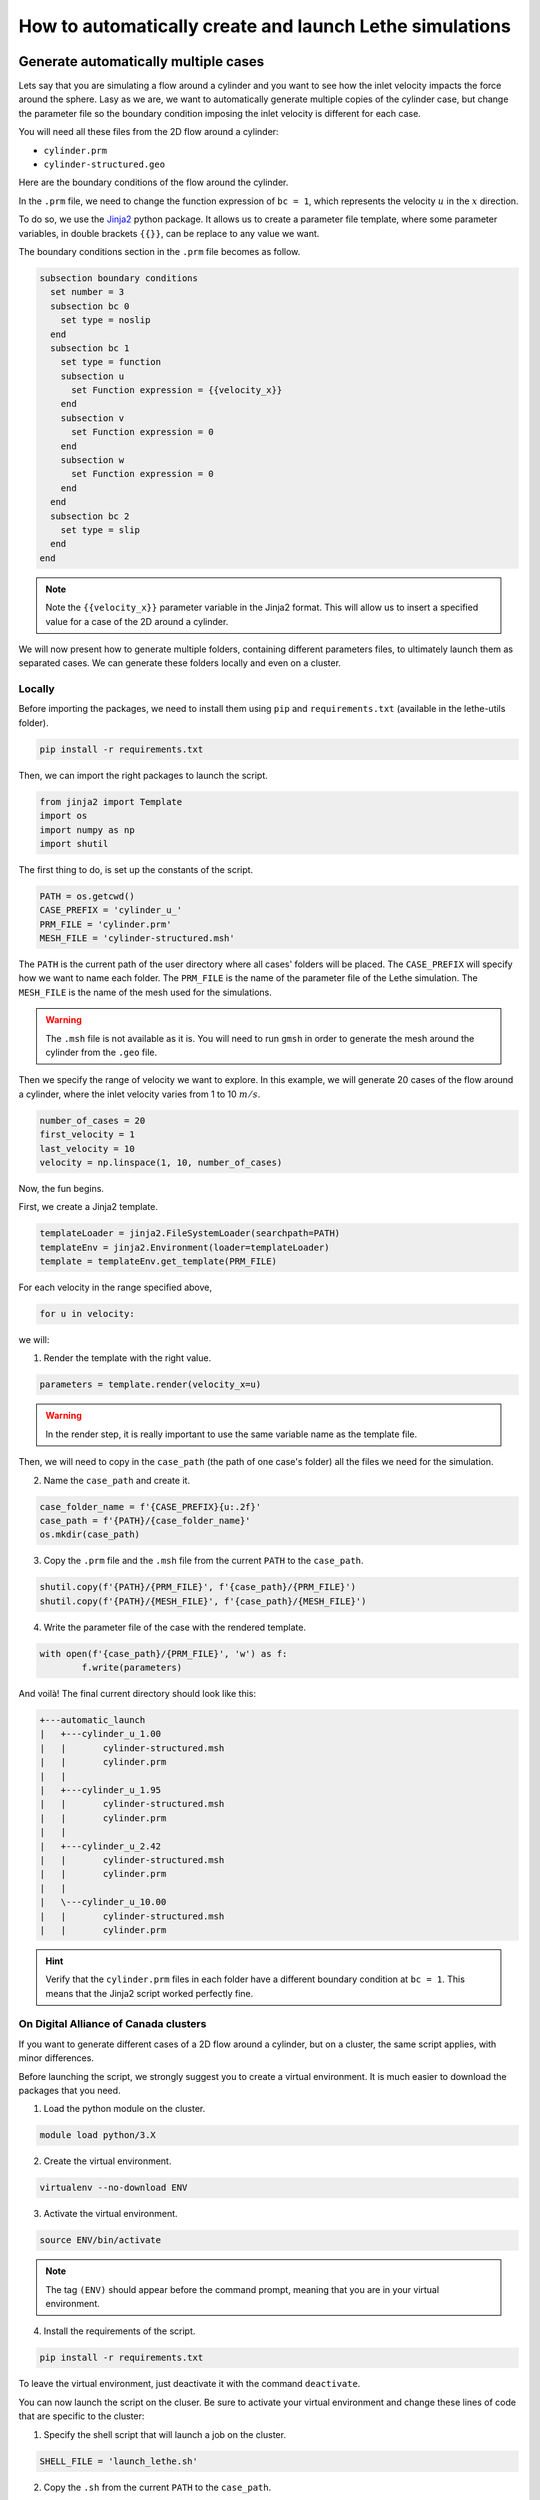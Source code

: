 ======================================================================
How to automatically create and launch Lethe simulations
======================================================================

.. seealso::
	All files used in this example are available in the `lethe-utils github <https://github.com/lethe-cfd/lethe-utils/>`_ in the ``cases`` folder under ``automatic_launch``.

-------------------------------------
Generate automatically multiple cases
-------------------------------------
Lets say that you are simulating a flow around a cylinder and you want to see how the inlet velocity impacts the force around the sphere.
Lasy as we are, we want to automatically generate multiple copies of the cylinder case, but change the parameter file so the boundary condition 
imposing the inlet velocity is different for each case.

You will need all these files from the 2D flow around a cylinder:

- ``cylinder.prm``
- ``cylinder-structured.geo``

Here are the boundary conditions of the flow around the cylinder.

.. image:: images/geometry-bc.png
    :alt: The boundary conditions
    :align: center
    :name: geometry_bc


In the ``.prm`` file, we need to change the function expression of ``bc = 1``, which represents the velocity :math:`u` in the :math:`x` direction.

To do so, we use the `Jinja2 <https://jinja.palletsprojects.com/en/3.1.x/>`_ python package.
It allows us to create a parameter file template, where some parameter variables, in double brackets ``{{}}``, can be replace to any value we want.

The boundary conditions section in the ``.prm`` file becomes as follow.

.. code-block:: text
    
    subsection boundary conditions
      set number = 3
      subsection bc 0
        set type = noslip
      end
      subsection bc 1
        set type = function
        subsection u
          set Function expression = {{velocity_x}}
        end
        subsection v
          set Function expression = 0
        end
        subsection w
          set Function expression = 0
        end
      end
      subsection bc 2
        set type = slip
      end
    end

.. note::
	Note the ``{{velocity_x}}`` parameter variable in the Jinja2 format.
	This will allow us to insert a specified value for a case of the 2D around a cylinder. 

We will now present how to generate multiple folders, containing different parameters files, to ultimately launch them as separated cases.
We can generate these folders locally and even on a cluster.

""""""""""""""""""""""""""""""""""
Locally
""""""""""""""""""""""""""""""""""
Before importing the packages, we need to install them using ``pip`` and ``requirements.txt`` (available in the lethe-utils folder).

.. code-block:: text
    
	pip install -r requirements.txt

Then, we can import the right packages to launch the script.

.. code-block:: python
    
	from jinja2 import Template
	import os
	import numpy as np
	import shutil

The first thing to do, is set up the constants of the script.

.. code-block:: python
    
	PATH = os.getcwd()
	CASE_PREFIX = 'cylinder_u_'
	PRM_FILE = 'cylinder.prm'
	MESH_FILE = 'cylinder-structured.msh'

The ``PATH`` is the current path of the user directory where all cases' folders will be placed.
The ``CASE_PREFIX`` will specify how we want to name each folder.
The ``PRM_FILE`` is the name of the parameter file of the Lethe simulation.
The ``MESH_FILE`` is the name of the mesh used for the simulations.

.. warning::
	The ``.msh`` file is not available as it is. You will need to run ``gmsh`` in order to generate the mesh around the cylinder from the ``.geo`` file.

Then we specify the range of velocity we want to explore.
In this example, we will generate 20 cases of the flow around a cylinder, where the inlet velocity varies from 1 to 10 :math:`m/s`.

.. code-block:: python
    
	number_of_cases = 20
	first_velocity = 1
	last_velocity = 10
	velocity = np.linspace(1, 10, number_of_cases)

Now, the fun begins.

First, we create a Jinja2 template.

.. code-block:: python

	templateLoader = jinja2.FileSystemLoader(searchpath=PATH)
	templateEnv = jinja2.Environment(loader=templateLoader)
	template = templateEnv.get_template(PRM_FILE)

For each velocity in the range specified above,

.. code-block:: python
    
	for u in velocity:

we will:

1. Render the template with the right value.

.. code-block:: python

	parameters = template.render(velocity_x=u)

.. warning::
	In the render step, it is really important to use the same variable name as the template file.

Then, we will need to copy in the ``case_path`` (the path of one case's folder) all the files we need for the simulation.

2. Name the ``case_path`` and create it.
   
.. code-block:: python

	case_folder_name = f'{CASE_PREFIX}{u:.2f}'
	case_path = f'{PATH}/{case_folder_name}'
	os.mkdir(case_path)

3. Copy the ``.prm`` file and the ``.msh`` file from the current ``PATH`` to the ``case_path``.

.. code-block:: python

	shutil.copy(f'{PATH}/{PRM_FILE}', f'{case_path}/{PRM_FILE}')
	shutil.copy(f'{PATH}/{MESH_FILE}', f'{case_path}/{MESH_FILE}')

4. Write the parameter file of the case with the rendered template.

.. code-block:: python

	with open(f'{case_path}/{PRM_FILE}', 'w') as f:
		f.write(parameters)

And voilà! The final current directory should look like this:

.. code-block:: text

	+---automatic_launch
	|   +---cylinder_u_1.00
	|   |       cylinder-structured.msh
	|   |       cylinder.prm
	|   |
	|   +---cylinder_u_1.95
	|   |       cylinder-structured.msh
	|   |       cylinder.prm
	|   |
	|   +---cylinder_u_2.42
	|   |       cylinder-structured.msh
	|   |       cylinder.prm
	|   |
	|   \---cylinder_u_10.00
	|   |       cylinder-structured.msh
	|   |       cylinder.prm

.. hint::
	Verify that the ``cylinder.prm`` files in each folder have a different boundary condition at ``bc = 1``. This means that the Jinja2 script worked perfectly fine.

""""""""""""""""""""""""""""""""""""""
On Digital Alliance of Canada clusters
""""""""""""""""""""""""""""""""""""""
If you want to generate different cases of a 2D flow around a cylinder, but on a cluster, the same script applies, with minor differences.

Before launching the script, we strongly suggest you to create a virtual environment. It is much easier to download the packages that you need.

1. Load the python module on the cluster.

.. code-block:: text

	module load python/3.X

2. Create the virtual environment.

.. code-block:: text

	virtualenv --no-download ENV

3. Activate the virtual environment.

.. code-block:: text

	source ENV/bin/activate

.. note::
	The tag ``(ENV)`` should appear before the command prompt, meaning that you are in your virtual environment.

4. Install the requirements of the script.

.. code-block:: text

	pip install -r requirements.txt

To leave the virtual environment, just deactivate it with the command ``deactivate``.

You can now launch the script on the cluser. Be sure to activate your virtual environment and change these lines of code that are specific to the cluster:

1. Specify the shell script that will launch a job on the cluster.

.. code-block:: python

	SHELL_FILE = 'launch_lethe.sh'

2. Copy the ``.sh`` from the current ``PATH`` to the ``case_path``.

.. code-block:: python

	shutil.copy(f'{PATH}/{SHELL_FILE}', f'{case_path}/{SHELL_FILE}')

This last step allows to launch one batch script for each case.
The ``launch_lethe.sh`` is the batch script that send the simulation to the cluster scheduler.

.. note::
	See the documentation about running Lethe on Digital Research Alliance of Canada clusters to make a proper batch script.

If you have multiple cases to launch on the cluster (let's say 100 thousand), it is not a good idea to launch a really heavy python script to the cluster.
Otherwise, a crying baby panda will appear and hunt you.
To do so, it is recommended to create another batch script that launches the automatic generator itself.

Let's name the automatic generator script is named ``launch_cases.py``. Here is an example of how to make the batch script:

.. code-block:: text

	#!/bin/bash
	#SBATCH --time=02:00:00
	#SBATCH --account=$yourgroupaccount
	#SBATCH --ntasks=1
	#SBATCH --mem-per-cpu=32G
	#SBATCH --mail-type=FAIL
	#SBATCH --mail-user=$your.email.adress@email.provider
	#SBATCH --output=%x-%j.out

	source $SCRATCH/ENV/bin/activate
	srun python3 launch_cases.py

.. note::
	Note that we activate the virtual environement, in order to have the packages required, and we launch the python script with ``srun``.

-----------------------------------
Launch automatically multiple cases
-----------------------------------
Now that the folders of every cases are all set up, we can launch Lethe automatically.

Both python scripts to launch Lethe locally and on the cluster are simple and are presented below.

""""""""""""""""""""""""""""""""""
Locally
""""""""""""""""""""""""""""""""""
Launching locally will simulate one case at a time.

Here is the script:

1. Set up the constants of the script.

.. code-block:: python

	PATH = os.getcwd()
	PRM_FILE = 'cylinder.prm'
	LETHE_EXEC = 'gls_navier_stokes_2d'

.. warning::
	Here, we suppose that the executable ``gls_navier_stokes_2d`` is available directly in the ``PATH`` where all cases' folders are present.
	If your Lethe executable is elsewhere, just change the path to the right destination.

2. Enter each case's folder and execute Lethe.

.. code-block:: python

	for root, directories, files in os.walk(PATH):
		if PRM_FILE in files and root != PATH:
			os.chdir(root)
			os.system(f'{LETHE_EXEC} {PRM_FILE}')

.. note::
	If you want to run each simulation with more than one core, change the last line for ``os.system(f'mpirun -np $n {LETHE_EXEC} {PRM_FILE}')``, with ``n`` being the number of CPU cores.

""""""""""""""""""""""""""""""""""""""
On Digital Alliance of Canada clusters
""""""""""""""""""""""""""""""""""""""
The same script applies for launching all cases on a cluster. The advantage is that we send jobs to the scheduler, meaning that we can run multiple simulations at a time, instead of doing it one after the other.
The only difference is the command line to launch the batch script.

Add these steps to your code:

1. Specify the shell script that will launch a job on the cluster.

.. code-block:: python

	SHELL_FILE = 'launch_lethe.sh'

1. Instead of launching the Lethe executable, launch a job using the ``sbatch`` command.

.. code-block:: python

	case_name = root.split('/')[-1]
	os.system(f'sbatch -J {case_name} {SHELL_FILE}')

And you are done!
